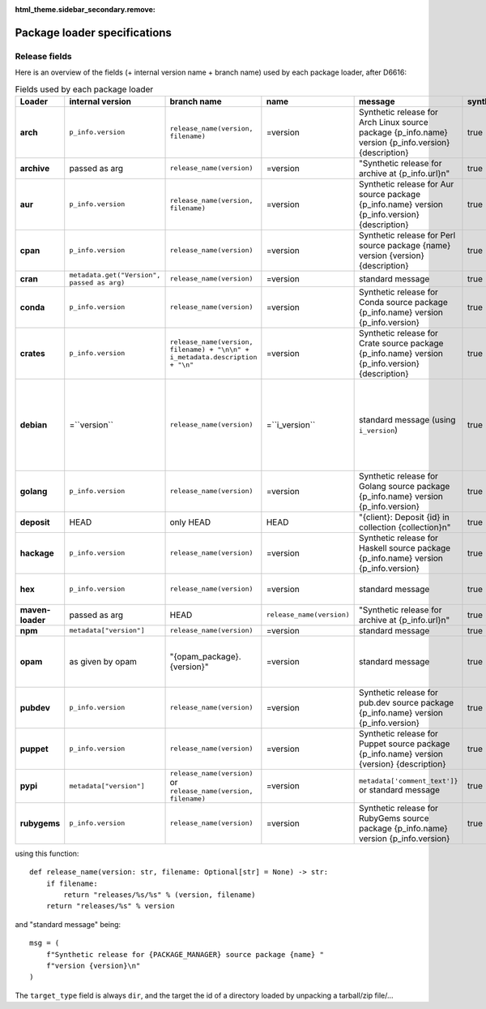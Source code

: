 :html_theme.sidebar_secondary.remove:

.. _package-loader-specifications:

Package loader specifications
=============================

Release fields
--------------

Here is an overview of the fields (+ internal version name + branch name) used by each package loader, after D6616:

.. raw:: html

   <style>
   .bd-article-container {
     /* Otherwise our expanded table will result in a scrollbar in the parent container */
     overflow-x: visible !important;
   }
   .expand-right {
     /* 60em is defined in `pydata_sphinx_theme/assets/styles/sections/_article.scss` */
     margin-right: min(0rem, calc(-1 * (100vw - 60em) / 2 + 1rem)) !important;
   }
   </style>

.. container:: table-responsive expand-right

   .. list-table:: Fields used by each package loader
      :header-rows: 1
      :stub-columns: 1
      :class: table-striped

      * - Loader
        - internal version
        - branch name
        - name
        - message
        - synthetic
        - author
        - date
        - Notes
      * - arch
        - ``p_info.​version``
        - ``release_name(​version, filename)``
        - =version
        - Synthetic release for Arch Linux source package {p_info.name} version {p_info.version} {description}
        - true
        - from intrinsic metadata
        - from extra_loader_arguments['arch_metadata']
        - Intrinsic metadata extracted from .PKGINFO file of the package
      * - archive
        - passed as arg
        - ``release_name(​version)``
        - =version
        - "Synthetic release for archive at {p_info.url}\n"
        - true
        - ""
        - passed as arg
        -
      * - aur
        - ``p_info.​version``
        - ``release_name(​version, filename)``
        - =version
        - Synthetic release for Aur source package {p_info.name} version {p_info.version} {description}
        - true
        - ""
        - from extra_loader_arguments['aur_metadata']
        - Intrinsic metadata extracted from .SRCINFO file of the package
      * - cpan
        - ``p_info.​version``
        - ``release_name(​version)``
        - =version
        - Synthetic release for Perl source package {name} version {version} {description}
        - true
        - from intrinsic metadata if any else from extrinsic
        - from extrinsic metadata
        - name, version and description from intrinsic metadata
      * - cran
        - ``metadata.get(​"Version", passed as arg)``
        - ``release_name(​version)``
        - =version
        - standard message
        - true
        - ``metadata.get(​"Maintainer", "")``
        - ``metadata.get(​"Date")``
        - metadata is intrinsic
      * - conda
        - ``p_info.​version``
        - ``release_name(​version)``
        - =version
        - Synthetic release for Conda source package {p_info.name} version {p_info.version}
        - true
        - from intrinsic metadata
        - from extrinsic metadata
        - ""
      * - crates
        - ``p_info.​version``
        - ``release_name(​version, filename) + "\n\n" + i_metadata.description + "\n"``
        - =version
        - Synthetic release for Crate source package {p_info.name} version {p_info.version} {description}
        - true
        - from int metadata
        - from ext metadata
        - ``i_metadata`` for intrinsic metadata, ``e_metadata`` for extrinsic metadata
      * - debian
        - =``version``
        - ``release_name(​version)``
        - =``i_version``
        - standard message (using ``i_version``)
        - true
        - ``metadata​.changelog​.person``
        - ``metadata​.changelog​.date``
        - metadata is intrinsic. Old revisions have ``dsc`` as type
          ``i_version`` is the intrinsic version (eg. ``0.7.2-3``) while ``version``
          contains the debian suite name (eg. ``stretch/contrib/0.7.2-3``) and is
          passed as arg
      * - golang
        - ``p_info.​version``
        - ``release_name(version)``
        - =version
        - Synthetic release for Golang source package {p_info.name} version {p_info.version}
        - true
        - ""
        - from ext metadata
        - Golang offers basically no metadata outside of version and timestamp
      * - deposit
        - HEAD
        - only HEAD
        - HEAD
        - "{client}: Deposit {id} in collection {collection}\n"
        - true
        - original author
        - ``<codemeta: dateCreated>`` from SWORD XML
        - revisions had parents
      * - hackage
        - ``p_info.​version``
        - ``release_name(​version)``
        - =version
        - Synthetic release for Haskell source package {p_info.name} version {p_info.version}
        - true
        - intrinsic metadata if any else from extrinsic metadata
        - from extrinsic metadata
        - ""
      * - hex
        - ``p_info.version``
        - ``release_name(version)``
        - =version
        - standard message
        - true
        - from extrinsic metadata
        - from extrinsic metadata
        - Source code is extracted from a nested tarball
      * - maven-loader
        - passed as arg
        - HEAD
        - ``release_name(version)``
        - "Synthetic release for archive at {p_info.url}\n"
        - true
        - ""
        - passed as arg
        - Only one artefact per url (jar/zip src)
      * - npm
        - ``metadata​["version"]``
        - ``release_name(​version)``
        - =version
        - standard message
        - true
        - from int metadata or ""
        - from ext metadata or None
        -
      * - opam
        - as given by opam
        - "{opam_package}​.{version}"
        - =version
        - standard message
        - true
        - from metadata
        - None
        - "{self.opam_package}​.{version}" matches the version names used by opam's backend. metadata is extrinsic
      * - pubdev
        - ``p_info.​version``
        - ``release_name(​version)``
        - =version
        - Synthetic release for pub.dev source package {p_info.name} version {p_info.version}
        - true
        - from extrinsic metadata
        - from extrinsic metadata
        - name and version from extrinsic metadata
      * - puppet
        - ``p_info.​version``
        - ``release_name(​version)``
        - =version
        - Synthetic release for Puppet source package {p_info.name} version {version} {description}
        - true
        - from intrinsic metadata
        - from extrinsic metadata
        - version and description from intrinsic metadata
      * - pypi
        - ``metadata​["version"]``
        - ``release_name(​version)`` or ``release_name(​version, filename)``
        - =version
        - ``metadata[​'comment_text']}`` or standard message
        - true
        - from int metadata or ""
        - from ext metadata or None
        - metadata is intrinsic
      * - rubygems
        - ``p_info.version``
        - ``release_name(​version)``
        - =version
        - Synthetic release for RubyGems source package {p_info.name} version {p_info.version}
        - true
        - from ext metadata
        - from ext metadata
        - The source code is extracted from a tarball nested within the gem file

using this function::

    def release_name(version: str, filename: Optional[str] = None) -> str:
        if filename:
            return "releases/%s/%s" % (version, filename)
        return "releases/%s" % version

and "standard message" being::

    msg = (
        f"Synthetic release for {PACKAGE_MANAGER} source package {name} "
        f"version {version}\n"
    )


The ``target_type`` field is always ``dir``, and the target the id of a directory
loaded by unpacking a tarball/zip file/...
